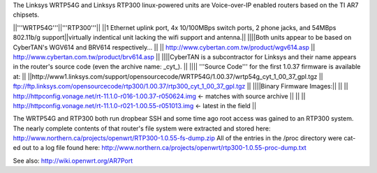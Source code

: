 The Linksys WRTP54G and Linksys RTP300 linux-powered units are Voice-over-IP enabled routers based on the TI AR7 chipsets.

||'''WRTP54G'''||'''RTP300'''||
||1 Ethernet uplink port, 4x 10/100MBps switch ports, 2 phone jacks, and 54MBps 802.11b/g support||virtually indentical unit lacking the wifi support and antenna.||
||||Both units appear to be based on CyberTAN's WGV614 and BRV614 respectively... ||
|| http://www.cybertan.com.tw/product/wgv614.asp || http://www.cybertan.com.tw/product/brv614.asp ||
||||CyberTAN is a subcontractor for Linksys and their name appears in the router's source code (even the archive name: _cyt_). ||
|||| '''Source Code''' for the first 1.0.37 firmware is available at: ||
||http://www1.linksys.com/support/opensourcecode/WRTP54G/1.00.37/wrtp54g_cyt_1_00_37_gpl.tgz || ftp://ftp.linksys.com/opensourcecode/rtp300/1.00.37/rtp300_cyt_1_00_37_gpl.tgz ||
||||Binary Firmware Images:||
|| || http://httpconfig.vonage.net/rt-11.1.0-r016-1.00.37-r050624.img <- matches with source archive ||
|| || http://httpconfig.vonage.net/rt-11.1.0-r021-1.00.55-r051013.img <- latest in the field ||

The WRTP54G and RTP300 both run dropbear SSH and some time ago root access was gained to an RTP300 system. 
The nearly complete contents of that router's file system were extracted and stored here: http://www.northern.ca/projects/openwrt/RTP300-1.0.55-fs-dump.zip
All of the entries in the /proc directory were cat-ed out to a log file found here: http://www.northern.ca/projects/openwrt/rtp300-1.0.55-proc-dump.txt

See also:
http://wiki.openwrt.org/AR7Port
